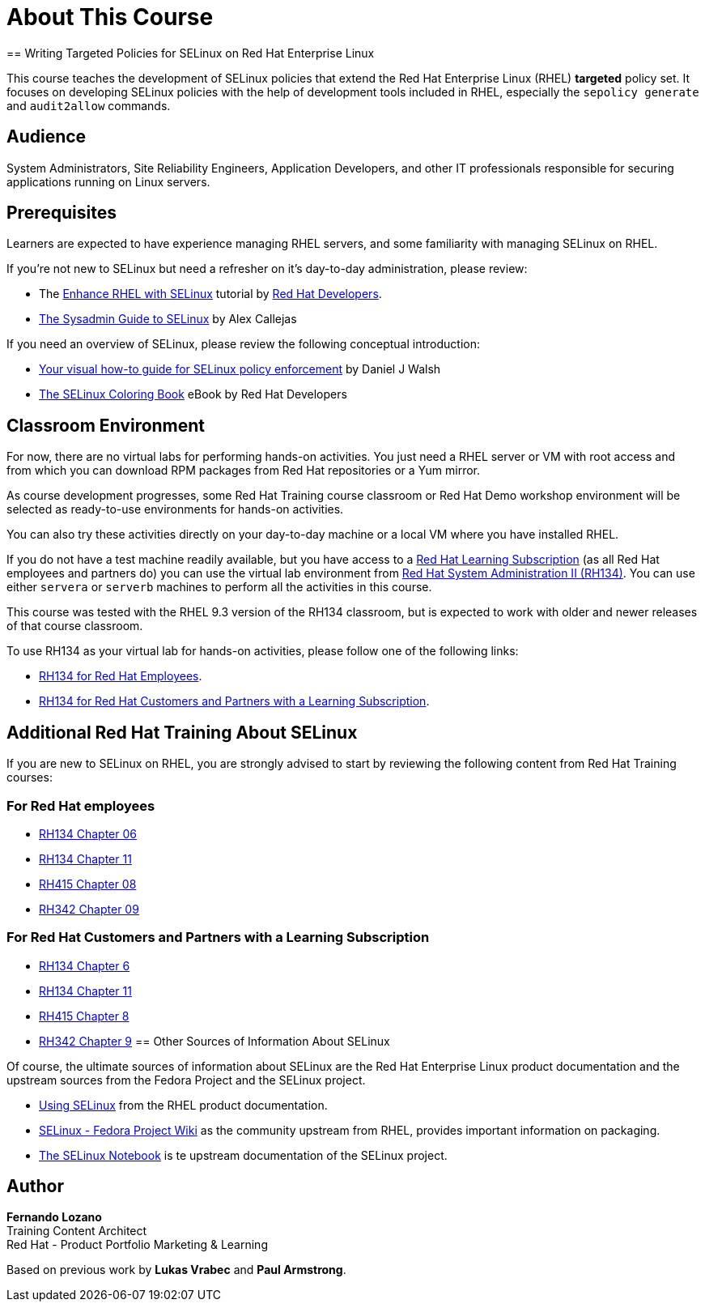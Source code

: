 = About This Course
:navtitle: Home
// Ideally, every course has a title on the top. So, here instead of the 'About This Course', can we make the title appear first? I suggest we can skip the line that says - About this course. Wherein, the title would appear first. Can we increase the font of the title by a bit?
== Writing Targeted Policies for SELinux on Red Hat Enterprise Linux

This course teaches the development of SELinux policies that extend the Red Hat Enterprise Linux (RHEL) *targeted* policy set. It focuses on developing SELinux policies with the help of development tools included in RHEL, especially the `sepolicy generate` and `audit2allow` commands.

== Audience

System Administrators, Site Reliability Engineers, Application Developers, and other IT professionals responsible for securing applications running on Linux servers.
// Instead of writing this on a single line, can we make this a bulleted list? I remember seeing a bulleted list of these in some course that I edited recently. I feel that it would make the learners easily identify a specific category if needed. If not, we can keep this as it is.

== Prerequisites

Learners are expected to have experience managing RHEL servers, and some familiarity with managing SELinux on RHEL.
// Removed the pharse 'are expected to have' in order to remove redundancy.

If you're not new to SELinux but need a refresher on it's day-to-day administration, please review:

* The https://developers.redhat.com/courses/enhance-red-hat-enterprise-linux-selinux[Enhance RHEL with SELinux] tutorial by https://developers.redhat.com/learn[Red Hat Developers].
* https://opensource.com/article/18/7/sysadmin-guide-selinux[The Sysadmin Guide to SELinux] by Alex Callejas

If you need an overview of SELinux, please review the following conceptual introduction:

* https://opensource.com/business/13/11/selinux-policy-guide[Your visual how-to guide for SELinux policy enforcement] by Daniel J Walsh
* https://developers.redhat.com/e-books/selinux-coloring-book[The SELinux Coloring Book] eBook by Red Hat Developers

== Classroom Environment

For now, there are no virtual labs for performing hands-on activities. You just need a RHEL server or VM with root access and from which you can download RPM packages from Red Hat repositories or a Yum mirror.

As course development progresses, some Red Hat Training course classroom or Red Hat Demo workshop environment will be selected as ready-to-use environments for hands-on activities.

You can also try these activities directly on your day-to-day machine or a local VM where you have installed RHEL.

If you do not have a test machine readily available, but you have access to a https://www.redhat.com/en/services/training/learning-subscription[Red Hat Learning Subscription] (as all Red Hat employees and partners do) you can use the virtual lab environment from https://www.redhat.com/en/services/training/rh134-red-hat-system-administration-ii[Red Hat System Administration II (RH134)]. You can use either `servera` or `serverb` machines to perform all the activities in this course.

This course was tested with the RHEL 9.3 version of the RH134 classroom, but is expected to work with older and newer releases of that course classroom.

To use RH134 as your virtual lab for hands-on activities, please follow one of the following links:

* https://role.rhu.redhat.com/rol-rhu/app/courses/rh134-9.3/pages/pr01s02[RH134 for Red Hat Employees].
* https://rol.redhat.com/rol/app/courses/rh134-9.3/pages/pr01s02[RH134 for Red Hat Customers and Partners with a Learning Subscription].
// Are the above links correct? I just wasn't able to access the second one. Maybe something went wrong on my end. But still, can you verify again?

== Additional Red Hat Training About SELinux

If you are new to SELinux on RHEL, you are strongly advised to start by reviewing the following content from Red Hat Training courses:

=== For Red Hat employees

* https://role.rhu.redhat.com/rol-rhu/app/courses/rh134-9.0/pages/ch06[RH134 Chapter 06]
* https://role.rhu.redhat.com/rol-rhu/app/courses/rh134-9.0/pages/ch11s03[RH134 Chapter 11] 
* https://role.rhu.redhat.com/rol-rhu/app/courses/rh415-9.2/pages/ch08[RH415 Chapter 08]
* https://role.rhu.redhat.com/rol-rhu/app/courses/rh342-8.4/pages/ch09[RH342 Chapter 09]

=== For Red Hat Customers and Partners with a Learning Subscription

* https://rol.redhat.com/rol/app/courses/rh134-9.0/pages/ch06[RH134 Chapter 6]
* https://rol.redhat.com/rol/app/courses/rh134-9.0/pages/ch11s03[RH134 Chapter 11]
* https://rol.redhat.com/rol/app/courses/rh415-9.2/pages/ch08[RH415 Chapter 8]
* https://rol.redhat.com/rol/app/courses/rh342-8.4/pages/ch09[RH342 Chapter 9]
// Same with these links. Wasn't able to access them. Can you verify them?
== Other Sources of Information About SELinux

Of course, the ultimate sources of information about SELinux are the Red Hat Enterprise Linux product documentation and the upstream sources from the Fedora Project and the SELinux project.

* https://docs.redhat.com/en/documentation/red_hat_enterprise_linux/9/html-single/using_selinux/index[Using SELinux] from the RHEL product documentation.
* https://fedoraproject.org/wiki/SELinux[SELinux - Fedora Project Wiki] as the community upstream from RHEL, provides important information on packaging.
* https://github.com/SELinuxProject/selinux-notebook[The SELinux Notebook] is te upstream documentation of the SELinux project.

== Author

*Fernando Lozano* +
Training Content Architect +
Red Hat - Product Portfolio Marketing & Learning

Based on previous work by *Lukas Vrabec* and *Paul Armstrong*. 

//Special thanks to.. for...
